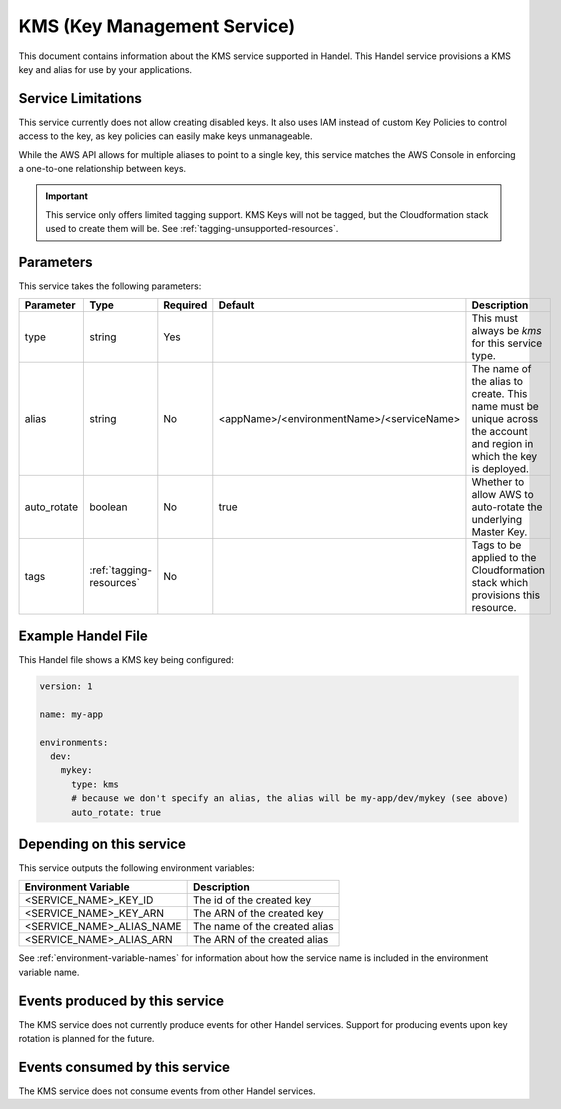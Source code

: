 .. _kms:

KMS (Key Management Service)
============================
This document contains information about the KMS service supported in Handel. This Handel service provisions a KMS key and alias for use by your applications.

Service Limitations
-------------------
This service currently does not allow creating disabled keys. It also uses IAM instead of custom Key Policies to control
access to the key, as key policies can easily make keys unmanageable.

While the AWS API allows for multiple aliases to point to a single key, this service matches the AWS Console in enforcing
a one-to-one relationship between keys.

.. IMPORTANT::

    This service only offers limited tagging support. KMS Keys will not be tagged, but the Cloudformation stack used to create them will be. See :ref:`tagging-unsupported-resources`.


Parameters
----------
This service takes the following parameters:

.. list-table::
   :header-rows: 1

   * - Parameter
     - Type
     - Required
     - Default
     - Description
   * - type
     - string
     - Yes
     - 
     - This must always be *kms* for this service type.
   * - alias
     - string
     - No
     - <appName>/<environmentName>/<serviceName>
     - The name of the alias to create. This name must be unique across the account and region in which the key is deployed.
   * - auto_rotate
     - boolean
     - No
     - true
     - Whether to allow AWS to auto-rotate the underlying Master Key.
   * - tags
     - :ref:`tagging-resources`
     - No
     -
     - Tags to be applied to the Cloudformation stack which provisions this resource.

Example Handel File
-------------------
This Handel file shows a KMS key being configured:

.. code-block:: yaml

    version: 1

    name: my-app

    environments:
      dev:
        mykey:
          type: kms
          # because we don't specify an alias, the alias will be my-app/dev/mykey (see above)
          auto_rotate: true

Depending on this service
-------------------------
This service outputs the following environment variables:

.. list-table::
   :header-rows: 1

   * - Environment Variable
     - Description
   * - <SERVICE_NAME>_KEY_ID
     - The id of the created key
   * - <SERVICE_NAME>_KEY_ARN
     - The ARN of the created key
   * - <SERVICE_NAME>_ALIAS_NAME
     - The name of the created alias
   * - <SERVICE_NAME>_ALIAS_ARN
     - The ARN of the created alias

See :ref:`environment-variable-names` for information about how the service name is included in the environment variable name.

Events produced by this service
-------------------------------
The KMS service does not currently produce events for other Handel services. Support for producing events upon key rotation is planned for the future.

Events consumed by this service
-------------------------------
The KMS service does not consume events from other Handel services.